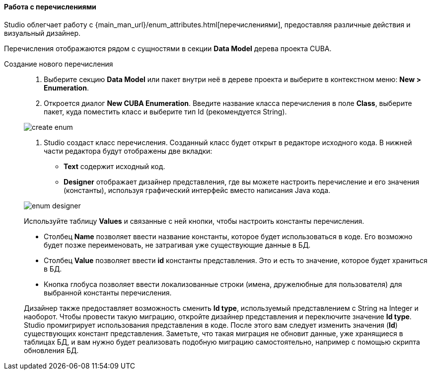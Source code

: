 :sourcesdir: ../../../../source

[[data_model_enums]]
==== Работа с перечислениями
Studio облегчает работу с {main_man_url}/enum_attributes.html[перечислениями], предоставляя различные действия и визуальный дизайнер.

Перечисления отображаются рядом с сущностями в секции *Data Model* дерева проекта CUBA.

[[data_model_enum_creation]]
Создание нового перечисления::
+
--
. Выберите секцию *Data Model* или пакет внутри неё в дереве проекта и выберите в контекстном меню: *New > Enumeration*.

. Откроется диалог *New CUBA Enumeration*. Введите название класса перечисления в поле *Class*, выберите пакет, куда поместить класс и выберите тип Id (рекомендуется String).

image::features/data_model/create_enum.png[align="center"]

. Studio создаст класс перечисления. Созданный класс будет открыт в редакторе исходного кода. В нижней части редактора будут отображены две вкладки:

** *Text* содержит исходный код.

** *Designer* отображает дизайнер представления, где вы можете настроить перечисление и его значения (константы), используя графический интерфейс вместо написания Java кода.

image::features/data_model/enum_designer.png[align="center"]

Используйте таблицу *Values* и связанные с ней кнопки, чтобы настроить константы перечисления.

* Столбец *Name* позволяет ввести название константы, которое будет использоваться в коде. Его возможно будет позже переименовать, не затрагивая уже существующие данные в БД.
* Столбец *Value* позволяет ввести *id* константы представления. Это и есть то значение, которое будет храниться в БД.
* Кнопка глобуса позволяет ввести локализованные строки (имена, дружелюбные для пользователя) для выбранной константы перечисления.

Дизайнер также предоставляет возможность сменить *Id type*, используемый представлением с String на Integer и наоборот. Чтобы провести такую миграцию, откройте дизайнер представления и переключите значение *Id type*. Studio промигрирует использования представления в коде. После этого вам следует изменить значения (*Id*) существующих констант представления. Заметьте, что такая миграция не обновит данные, уже хранящиеся в таблицах БД, и вам нужно будет реализовать подобную миграцию самостоятельно, например с помощью скрипта обновления БД.
--
